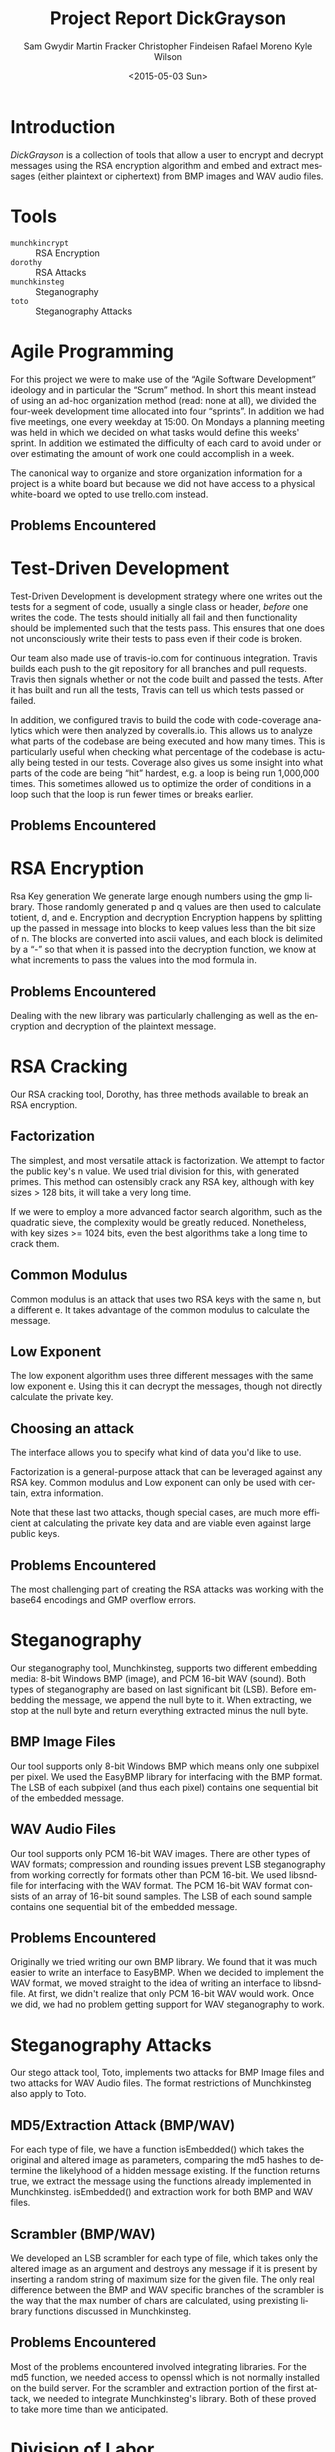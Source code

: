 #+TITLE: Project Report DickGrayson
#+AUTHOR: Sam Gwydir Martin Fracker Christopher Findeisen Rafael Moreno Kyle Wilson
#+DATE: <2015-05-03 Sun>
#+OPTIONS: ':t *:t -:t ::t <:t H:3 \n:nil ^:t arch:headline author:t c:nil
#+OPTIONS: creator:comment d:(not "LOGBOOK") date:t e:t email:nil f:t inline:t
#+OPTIONS: num:t p:nil pri:nil stat:t tags:t tasks:t tex:t timestamp:t toc:t
#+OPTIONS: todo:nil |:t
#+CREATOR: Emacs 24.5.1 (Org mode 8.2.10)
#+DESCRIPTION:
#+EXCLUDE_TAGS: noexport
#+KEYWORDS:
#+LANGUAGE: en
#+SELECT_TAGS: export
#+OPTIONS: texht:t
#+LATEX_CLASS: article
#+LATEX_CLASS_OPTIONS:
#+LATEX_HEADER:
#+LATEX_HEADER_EXTRA:

\pagebreak

#+BEGIN_COMMENT
The board of Munchkin Incorporated expects to receive a final report of your
work and a brief presentation demonstrating the tools you built. The report
should include details about how you solved each problem in this project,
especially with regard to Test-Driven Development and Agile Programming. Your
report also should also include the division of labor, specifying who did what
and the value of that contribution to the overall project. Attached to the
report, you should submit copies of your weekly Sprint progress reports,
complete with Backlogs, Burndown charts, and Sprint Status Checks. Your
presentation during the final exam should last no more than 10 minutes and
should clearly demonstrate your usage of Test-Driven Development and Agile Programming, as well as the correct operation of your tools. Stay true to the
Agile methodology, do not submit or demo something which is not yet finished.
#+END_COMMENT

* Introduction
/DickGrayson/ is a collection of tools that allow a user to encrypt and decrypt
messages using the RSA encryption algorithm and embed and extract messages
(either plaintext or ciphertext) from BMP images and WAV audio files.

* Tools
- =munchkincrypt= :: RSA Encryption
- =dorothy= :: RSA Attacks
- =munchkinsteg= :: Steganography
- =toto= :: Steganography Attacks

* Agile Programming
For this project we were to make use of the "Agile Software Development"
ideology and in particular the "Scrum" method. In short this meant instead of
using an ad-hoc organization method (read: none at all), we divided the
four-week development time allocated into four "sprints". In addition we had
five meetings, one every weekday at 15:00. On Mondays a planning meeting was
held in which we decided on what tasks would define this weeks' sprint. In
addition we estimated the difficulty of each card to avoid under or over
estimating the amount of work one could accomplish in a week.

The canonical way to organize and store organization information for a project
is a white board but because we did not have access to a physical white-board we
opted to use trello.com instead.

** Problems Encountered
* Test-Driven Development
Test-Driven Development is development strategy where one writes out the tests
for a segment of code, usually a single class or header, /before/ one writes the
code. The tests should initially all fail and then functionality should be
implemented such that the tests pass. This ensures that one does not
unconsciously write their tests to pass even if their code is broken.

Our team also made use of travis-io.com for continuous integration. Travis
builds each push to the git repository for all branches and pull requests.
Travis then signals whether or not the code built and passed the tests. After it
has built and run all the tests, Travis can tell us which tests passed or
failed.

In addition, we configured travis to build the code with code-coverage analytics
which were then analyzed by coveralls.io. This allows us to analyze what parts
of the codebase are being executed and how many times. This is particularly
useful when checking what percentage of the codebase is actually being tested in
our tests. Coverage also gives us some insight into what parts of the code are
being "hit" hardest, e.g. a loop is being run 1,000,000 times. This sometimes
allowed us to optimize the order of conditions in a loop such that the loop is
run fewer times or breaks earlier.
** Problems Encountered
* RSA Encryption


 Rsa Key generation
We generate large enough numbers using the gmp library. Those randomly generated p 
and q values are then used to calculate totient, d, and e.
 Encryption and decryption
Encryption happens by splitting up the passed in message into blocks to keep values 
less than the bit size of n. The blocks are converted into ascii values, and each 
block is delimited by a "-" so that when it is passed into the decryption function, 
we know at what increments to pass the values into the mod formula in.
** Problems Encountered
Dealing with the new library was particularly challenging as well as the encryption and 
decryption of the plaintext message.
* RSA Cracking

Our RSA cracking tool, Dorothy, has three methods available to break an RSA 
encryption. 

** Factorization
The simplest, and most versatile attack is factorization. We attempt to 
factor the public key's n value. We used trial division for this, with
generated primes. This method can ostensibly crack any RSA key, although with
key sizes > 128 bits, it will take a very long time.

If we were to employ a more advanced factor search algorithm, such as the
quadratic sieve, the complexity would be greatly reduced. Nonetheless, with 
key sizes >= 1024 bits, even the best algorithms take a long time to crack
them.
** Common Modulus
Common modulus is an attack that uses two RSA keys with the same n, but
a different e. It takes advantage of the common modulus to calculate the 
message.
** Low Exponent
The low exponent algorithm uses three different messages with the same low 
exponent e. Using this it can decrypt the messages, though not directly 
calculate the private key.
** Choosing an attack
The interface allows you to specify what kind of data you'd like to use.

Factorization is a general-purpose attack that can be leveraged against 
any RSA key. Common modulus and Low exponent can only be used with certain,
extra information.

Note that these last two attacks, though special cases, are much more 
efficient at calculating the private key data and are viable even against large
public keys.
** Problems Encountered
The most challenging part of creating the RSA attacks was working with the
base64 encodings and GMP overflow errors.

* Steganography
Our steganography tool, Munchkinsteg, supports two different embedding media:
8-bit Windows BMP (image), and PCM 16-bit WAV (sound). Both types of steganography
are based on last significant bit (LSB). Before embedding the message, we append
the null byte to it. When extracting, we stop at the null byte and return everything
extracted minus the null byte.
** BMP Image Files
Our tool supports only 8-bit Windows BMP which means only one subpixel per pixel.
We used the EasyBMP library for interfacing with the BMP format. The LSB of each
subpixel (and thus each pixel) contains one sequential bit of the embedded message.
** WAV Audio Files
Our tool supports only PCM 16-bit WAV images. There are other types of WAV formats;
compression and rounding issues prevent LSB steganography from working correctly for
formats other than PCM 16-bit. We used libsndfile for interfacing with the WAV format.
The PCM 16-bit WAV format consists of an array of 16-bit sound samples. The LSB of
each sound sample contains one sequential bit of the embedded message.
** Problems Encountered
Originally we tried writing our own BMP library. We found that it was much easier
to write an interface to EasyBMP. When we decided to implement the WAV format, we
moved straight to the idea of writing an interface to libsndfile. At first, we didn't
realize that only PCM 16-bit WAV would work. Once we did, we had no problem getting
support for WAV steganography to work.

* Steganography Attacks
Our stego attack tool, Toto, implements two attacks for BMP Image files and two
attacks for WAV Audio files. The format restrictions of Munchkinsteg also apply
to Toto.
** MD5/Extraction Attack (BMP/WAV)
For each type of file, we have a function isEmbedded() which takes the original
and altered image as parameters, comparing the md5 hashes to determine the
likelyhood of a hidden message existing. If the function returns true, we
extract the message using the functions already implemented in Munchkinsteg.
isEmbedded() and extraction work for both BMP and WAV files.
** Scrambler (BMP/WAV)
We developed an LSB scrambler for each type of file, which takes only the
altered image as an argument and destroys any message if it is present by
inserting a random string of maximum size for the given file. The only real
difference between the BMP and WAV specific branches of the scrambler is the way
that the max number of chars are calculated, using prexisting library functions
discussed in Munchkinsteg.
** Problems Encountered
Most of the problems encountered involved integrating libraries. For the md5
function, we needed access to openssl which is not normally installed on the
build server. For the scrambler and extraction portion of the first attack, we
needed to integrate Munchkinsteg's library. Both of these proved to take more
time than we anticipated.
* Division of Labor
** Sam Gwydir 
- Responsibilities :: Build Tools, Travis-CI, Coveralls, Report, Presentation,
     Designated Pair-Programmer
- Contribution :: 20%
** Martin Fracker
- Responsibilities :: Steganography Embedding/Extraction
- Contribution :: 20%
** Christopher Findeisen
- Responsibilities :: RSA Attacks
- Contribution :: 22%
** Rafael Moreno
- Responsibilities :: RSA Encryption/Decryption and key generation
- Contribution :: 18%
** Kyle Wilson
- Responsibilities :: Steganography Attacks
- Contribution :: 20%
* Conclusion
* Sprint Reports

